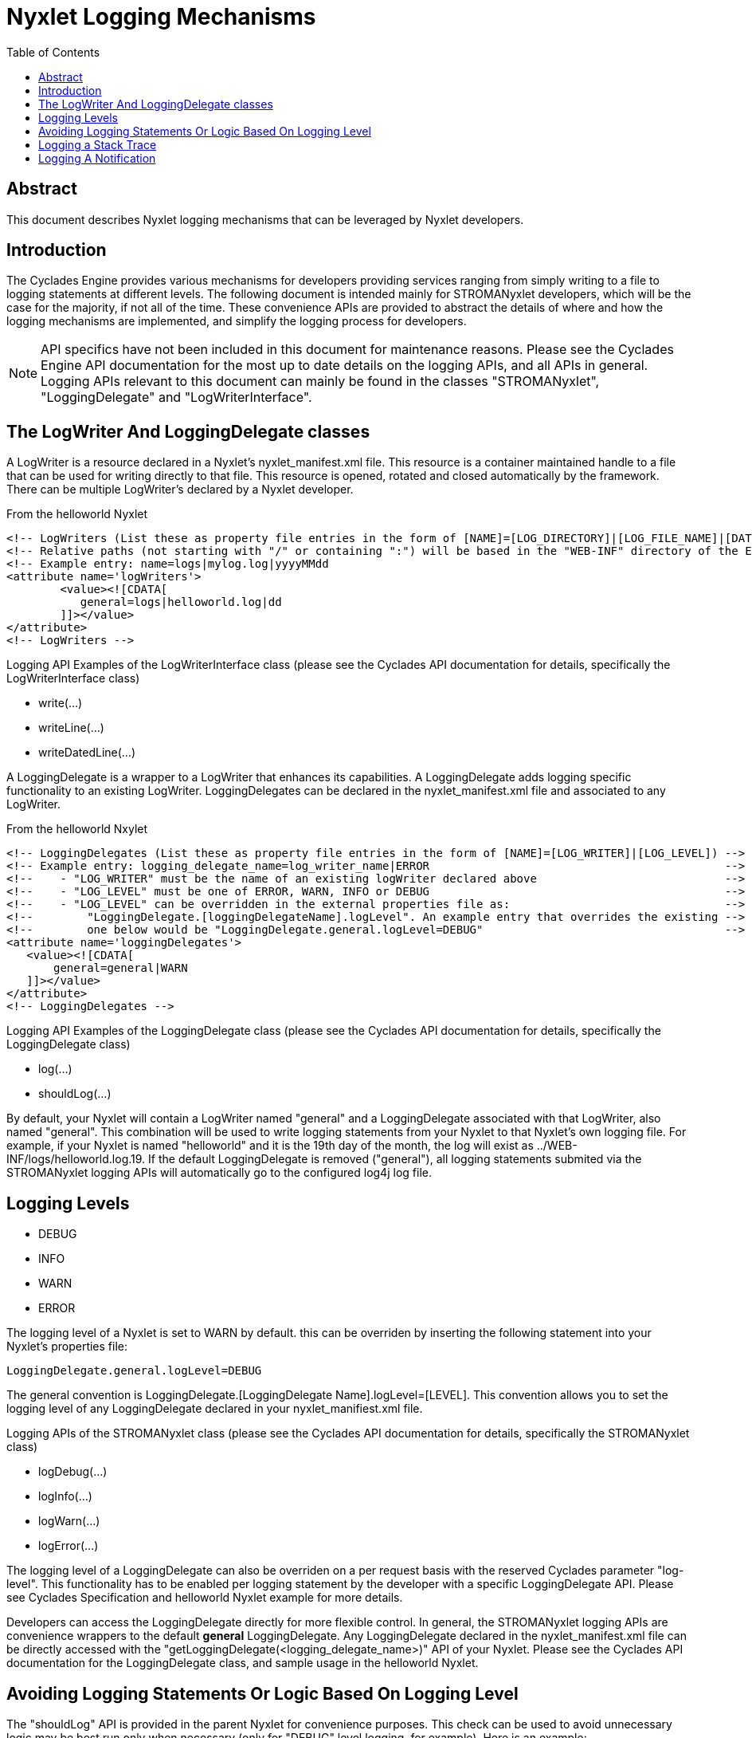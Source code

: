 ////////////////////////////////////////////////////////////////////////////////
Copyright (c) 2012, THE BOARD OF TRUSTEES OF THE LELAND STANFORD JUNIOR UNIVERSITY
All rights reserved.

Redistribution and use in source and binary forms, with or without modification,
are permitted provided that the following conditions are met:

   Redistributions of source code must retain the above copyright notice,
   this list of conditions and the following disclaimer.
   Redistributions in binary form must reproduce the above copyright notice,
   this list of conditions and the following disclaimer in the documentation
   and/or other materials provided with the distribution.
   Neither the name of the STANFORD UNIVERSITY nor the names of its contributors
   may be used to endorse or promote products derived from this software without
   specific prior written permission.

THIS SOFTWARE IS PROVIDED BY THE COPYRIGHT HOLDERS AND CONTRIBUTORS "AS IS" AND
ANY EXPRESS OR IMPLIED WARRANTIES, INCLUDING, BUT NOT LIMITED TO, THE IMPLIED
WARRANTIES OF MERCHANTABILITY AND FITNESS FOR A PARTICULAR PURPOSE ARE DISCLAIMED.
IN NO EVENT SHALL THE COPYRIGHT HOLDER OR CONTRIBUTORS BE LIABLE FOR ANY DIRECT,
INDIRECT, INCIDENTAL, SPECIAL, EXEMPLARY, OR CONSEQUENTIAL DAMAGES (INCLUDING,
BUT NOT LIMITED TO, PROCUREMENT OF SUBSTITUTE GOODS OR SERVICES; LOSS OF USE,
DATA, OR PROFITS; OR BUSINESS INTERRUPTION) HOWEVER CAUSED AND ON ANY THEORY OF
LIABILITY, WHETHER IN CONTRACT, STRICT LIABILITY, OR TORT (INCLUDING NEGLIGENCE
OR OTHERWISE) ARISING IN ANY WAY OUT OF THE USE OF THIS SOFTWARE, EVEN IF ADVISED
OF THE POSSIBILITY OF SUCH DAMAGE.
////////////////////////////////////////////////////////////////////////////////

= Nyxlet Logging Mechanisms
:toc:

== Abstract

This document describes Nyxlet logging mechanisms that can be leveraged by Nyxlet developers.

== Introduction

The Cyclades Engine provides various mechanisms for developers providing services ranging from simply writing to a file to logging statements at different levels. The following document is intended mainly for STROMANyxlet developers, which will be the case for the majority, if not all of the time. These convenience APIs are provided to abstract the details of where and how the logging mechanisms are implemented, and simplify the logging process for developers.

[NOTE]
API specifics have not been included in this document for maintenance reasons. Please see the Cyclades Engine API documentation for the most up to date details on the logging APIs, and all APIs in general. Logging APIs relevant to this document can mainly be found in the classes "STROMANyxlet", "LoggingDelegate" and "LogWriterInterface". 

== The LogWriter And LoggingDelegate classes

A LogWriter is a resource declared in a Nyxlet's nyxlet_manifest.xml file. This resource is a container maintained handle to a file that can be used for writing directly to that file. This resource is opened, rotated and closed automatically by the framework. There can be multiple LogWriter's declared by a Nyxlet developer. 

.From the helloworld Nyxlet
----
<!-- LogWriters (List these as property file entries in the form of [NAME]=[LOG_DIRECTORY]|[LOG_FILE_NAME]|[DATE_FORMAT]) -->
<!-- Relative paths (not starting with "/" or containing ":") will be based in the "WEB-INF" directory of the Engine      -->
<!-- Example entry: name=logs|mylog.log|yyyyMMdd                                                                          -->
<attribute name='logWriters'>
	<value><![CDATA[
	   general=logs|helloworld.log|dd
	]]></value>
</attribute>
<!-- LogWriters -->
----

.Logging API Examples of the LogWriterInterface class (please see the Cyclades API documentation for details, specifically the LogWriterInterface class)
* write(...)
* writeLine(...)
* writeDatedLine(...)

A LoggingDelegate is a wrapper to a LogWriter that enhances its capabilities. A LoggingDelegate adds logging specific functionality to an existing LogWriter. LoggingDelegates can be declared in the nyxlet_manifest.xml file and associated to any LogWriter. 

.From the helloworld Nxylet 
----
<!-- LoggingDelegates (List these as property file entries in the form of [NAME]=[LOG_WRITER]|[LOG_LEVEL]) -->
<!-- Example entry: logging_delegate_name=log_writer_name|ERROR                                            -->
<!--    - "LOG_WRITER" must be the name of an existing logWriter declared above                            -->
<!--    - "LOG_LEVEL" must be one of ERROR, WARN, INFO or DEBUG                                            -->
<!--    - "LOG_LEVEL" can be overridden in the external properties file as:                                -->
<!--        "LoggingDelegate.[loggingDelegateName].logLevel". An example entry that overrides the existing -->
<!--        one below would be "LoggingDelegate.general.logLevel=DEBUG"                                    --> 
<attribute name='loggingDelegates'>
   <value><![CDATA[
       general=general|WARN
   ]]></value>
</attribute>
<!-- LoggingDelegates -->
----

.Logging API Examples of the LoggingDelegate class (please see the Cyclades API documentation for details, specifically the LoggingDelegate class)
* log(...)
* shouldLog(...)

By default, your Nyxlet will contain a LogWriter named "general" and a LoggingDelegate associated with that LogWriter, also named "general". This combination will be used to write logging statements from your Nyxlet to that Nyxlet's own logging file. For example, if your Nyxlet is named "helloworld" and it is the 19th day of the month, the log will exist as ../WEB-INF/logs/helloworld.log.19. If the default LoggingDelegate is removed ("general"), all logging statements submited via the STROMANyxlet logging APIs will automatically go to the configured log4j log file.

== Logging Levels

* DEBUG
* INFO
* WARN
* ERROR

The logging level of a Nyxlet is set to WARN by default. this can be overriden by inserting the following statement into your Nyxlet's properties file:

----
LoggingDelegate.general.logLevel=DEBUG
----

The general convention is LoggingDelegate.[LoggingDelegate Name].logLevel=[LEVEL]. This convention allows you to set the logging level of any LoggingDelegate declared in your nyxlet_manifiest.xml file.

.Logging APIs of the STROMANyxlet class (please see the Cyclades API documentation for details, specifically the STROMANyxlet class)
* logDebug(...)
* logInfo(...)
* logWarn(...)
* logError(...)

The logging level of a LoggingDelegate can also be overriden on a per request basis with the reserved Cyclades parameter "log-level". This functionality has to be enabled per logging statement by the developer with a specific LoggingDelegate API. Please see Cyclades Specification and helloworld Nyxlet example for more details.

Developers can access the LoggingDelegate directly for more flexible control. In general, the STROMANyxlet logging APIs are convenience wrappers to the default *general* LoggingDelegate. Any LoggingDelegate declared in the nyxlet_manifest.xml file can be directly accessed with the "getLoggingDelegate(<logging_delegate_name>)" API of your Nyxlet. Please see the Cyclades API documentation for the LoggingDelegate class, and sample usage in the helloworld Nyxlet.

== Avoiding Logging Statements Or Logic Based On Logging Level

The "shouldLog" API is provided in the parent Nyxlet for convenience purposes. This check can be used to avoid unnecessary logic may be best run only when necessary (only for "DEBUG" level logging, for example). Here is an example:

----
if (getParentNyxlet().shouldLog(LoggingEnum.DEBUG)) {
	getParentNyxlet().logDebug("We are logging DEBUG MODE!!");
}
----

[NOTE]
See LoggingDelegate and LoggingEnum classes for additional access to these APIs if necessary.

== Logging a Stack Trace

A Stack Trace for any Exception can be logged by calling the "logStackTrace(...)" API of the STROMANyxlet class.

== Logging A Notification

A logging statement can be submitted to notification channels set up by operations via the "logNotify(...)" API of the STROMANyxlet class. This API, in addition, also logs to the usual logging mechanisms mentioned above. 

[CAUTION]
Please consult the operations team prior to using this logging mechanism as unnecessarily verbose notifications are undesireable. This mechanism is usually reserved for critical events that need immediate attention.
